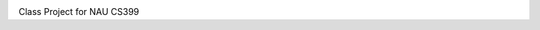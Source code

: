 .. image:: https://travis-ci.org/justinwp/cs399-band.svg
    :target: https://travis-ci.org/justinwp/cs399-band
    
.. image:: https://coveralls.io/repos/justinwp/cs399-band/badge.svg?branch=master&asdf=1
  :target: https://coveralls.io/r/justinwp/cs399-band?branch=master





Class Project for NAU CS399
